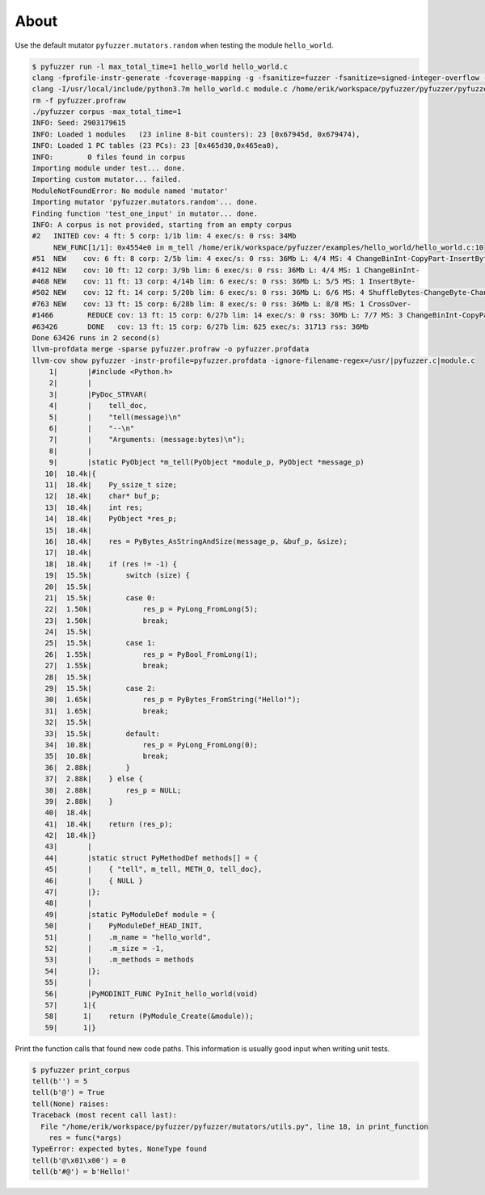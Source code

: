 About
=====

Use the default mutator ``pyfuzzer.mutators.random`` when testing the
module ``hello_world``.

.. code-block:: text

   $ pyfuzzer run -l max_total_time=1 hello_world hello_world.c
   clang -fprofile-instr-generate -fcoverage-mapping -g -fsanitize=fuzzer -fsanitize=signed-integer-overflow -fno-sanitize-recover=all -I/usr/local/include/python3.7m hello_world.c module.c /home/erik/workspace/pyfuzzer/pyfuzzer/pyfuzzer.c -Wl,-rpath /usr/local/lib -lpython3.7m -o pyfuzzer
   clang -I/usr/local/include/python3.7m hello_world.c module.c /home/erik/workspace/pyfuzzer/pyfuzzer/pyfuzzer_print_corpus.c -Wl,-rpath /usr/local/lib -lpython3.7m -o pyfuzzer_print_corpus
   rm -f pyfuzzer.profraw
   ./pyfuzzer corpus -max_total_time=1
   INFO: Seed: 2903179615
   INFO: Loaded 1 modules   (23 inline 8-bit counters): 23 [0x67945d, 0x679474),
   INFO: Loaded 1 PC tables (23 PCs): 23 [0x465d30,0x465ea0),
   INFO:        0 files found in corpus
   Importing module under test... done.
   Importing custom mutator... failed.
   ModuleNotFoundError: No module named 'mutator'
   Importing mutator 'pyfuzzer.mutators.random'... done.
   Finding function 'test_one_input' in mutator... done.
   INFO: A corpus is not provided, starting from an empty corpus
   #2	INITED cov: 4 ft: 5 corp: 1/1b lim: 4 exec/s: 0 rss: 34Mb
        NEW_FUNC[1/1]: 0x4554e0 in m_tell /home/erik/workspace/pyfuzzer/examples/hello_world/hello_world.c:10
   #51	NEW    cov: 6 ft: 8 corp: 2/5b lim: 4 exec/s: 0 rss: 36Mb L: 4/4 MS: 4 ChangeBinInt-CopyPart-InsertByte-InsertByte-
   #412	NEW    cov: 10 ft: 12 corp: 3/9b lim: 6 exec/s: 0 rss: 36Mb L: 4/4 MS: 1 ChangeBinInt-
   #468	NEW    cov: 11 ft: 13 corp: 4/14b lim: 6 exec/s: 0 rss: 36Mb L: 5/5 MS: 1 InsertByte-
   #502	NEW    cov: 12 ft: 14 corp: 5/20b lim: 6 exec/s: 0 rss: 36Mb L: 6/6 MS: 4 ShuffleBytes-ChangeByte-ChangeBinInt-CopyPart-
   #763	NEW    cov: 13 ft: 15 corp: 6/28b lim: 8 exec/s: 0 rss: 36Mb L: 8/8 MS: 1 CrossOver-
   #1466	REDUCE cov: 13 ft: 15 corp: 6/27b lim: 14 exec/s: 0 rss: 36Mb L: 7/7 MS: 3 ChangeBinInt-CopyPart-EraseBytes-
   #63426	DONE   cov: 13 ft: 15 corp: 6/27b lim: 625 exec/s: 31713 rss: 36Mb
   Done 63426 runs in 2 second(s)
   llvm-profdata merge -sparse pyfuzzer.profraw -o pyfuzzer.profdata
   llvm-cov show pyfuzzer -instr-profile=pyfuzzer.profdata -ignore-filename-regex=/usr/|pyfuzzer.c|module.c
       1|       |#include <Python.h>
       2|       |
       3|       |PyDoc_STRVAR(
       4|       |    tell_doc,
       5|       |    "tell(message)\n"
       6|       |    "--\n"
       7|       |    "Arguments: (message:bytes)\n");
       8|       |
       9|       |static PyObject *m_tell(PyObject *module_p, PyObject *message_p)
      10|  18.4k|{
      11|  18.4k|    Py_ssize_t size;
      12|  18.4k|    char* buf_p;
      13|  18.4k|    int res;
      14|  18.4k|    PyObject *res_p;
      15|  18.4k|
      16|  18.4k|    res = PyBytes_AsStringAndSize(message_p, &buf_p, &size);
      17|  18.4k|
      18|  18.4k|    if (res != -1) {
      19|  15.5k|        switch (size) {
      20|  15.5k|
      21|  15.5k|        case 0:
      22|  1.50k|            res_p = PyLong_FromLong(5);
      23|  1.50k|            break;
      24|  15.5k|
      25|  15.5k|        case 1:
      26|  1.55k|            res_p = PyBool_FromLong(1);
      27|  1.55k|            break;
      28|  15.5k|
      29|  15.5k|        case 2:
      30|  1.65k|            res_p = PyBytes_FromString("Hello!");
      31|  1.65k|            break;
      32|  15.5k|
      33|  15.5k|        default:
      34|  10.8k|            res_p = PyLong_FromLong(0);
      35|  10.8k|            break;
      36|  2.88k|        }
      37|  2.88k|    } else {
      38|  2.88k|        res_p = NULL;
      39|  2.88k|    }
      40|  18.4k|
      41|  18.4k|    return (res_p);
      42|  18.4k|}
      43|       |
      44|       |static struct PyMethodDef methods[] = {
      45|       |    { "tell", m_tell, METH_O, tell_doc},
      46|       |    { NULL }
      47|       |};
      48|       |
      49|       |static PyModuleDef module = {
      50|       |    PyModuleDef_HEAD_INIT,
      51|       |    .m_name = "hello_world",
      52|       |    .m_size = -1,
      53|       |    .m_methods = methods
      54|       |};
      55|       |
      56|       |PyMODINIT_FUNC PyInit_hello_world(void)
      57|      1|{
      58|      1|    return (PyModule_Create(&module));
      59|      1|}

Print the function calls that found new code paths. This information
is usually good input when writing unit tests.

.. code-block:: text

   $ pyfuzzer print_corpus
   tell(b'') = 5
   tell(b'@') = True
   tell(None) raises:
   Traceback (most recent call last):
     File "/home/erik/workspace/pyfuzzer/pyfuzzer/mutators/utils.py", line 18, in print_function
       res = func(*args)
   TypeError: expected bytes, NoneType found
   tell(b'@\x01\x00') = 0
   tell(b'#@') = b'Hello!'
